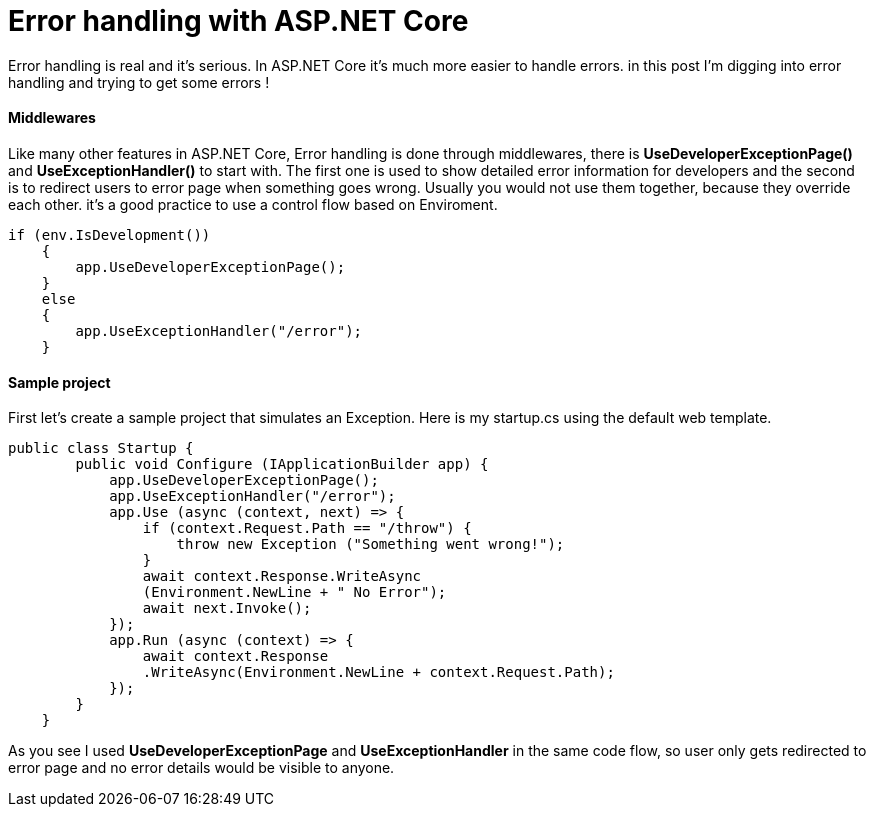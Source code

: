 = Error handling with ASP.NET Core
:hp-tags: ASP.NET, ASP.NET Core, Error handling,


Error handling is real and it's serious. In ASP.NET Core it's much more easier to handle errors. in this post I'm digging into error handling and trying to get some errors !

==== Middlewares
Like many other features in ASP.NET Core, Error handling is done through middlewares, there is **UseDeveloperExceptionPage()** and **UseExceptionHandler()** to start with. The first one is used to show detailed error information for developers and the second is to redirect users to error page when something goes wrong. Usually you would not use them together, because they override each other. it's a good practice to use a control flow based on Enviroment. 

[source,C#]
if (env.IsDevelopment())
    {
        app.UseDeveloperExceptionPage();
    }
    else
    {
        app.UseExceptionHandler("/error");
    }
    
==== Sample project
First let's create a sample project that simulates an Exception. Here is my startup.cs using the default web template.

[source,C#]
public class Startup {
        public void Configure (IApplicationBuilder app) {
            app.UseDeveloperExceptionPage();
            app.UseExceptionHandler("/error");
            app.Use (async (context, next) => {
                if (context.Request.Path == "/throw") {
                    throw new Exception ("Something went wrong!");
                }
                await context.Response.WriteAsync
                (Environment.NewLine + " No Error");
                await next.Invoke();
            });
            app.Run (async (context) => {
                await context.Response
                .WriteAsync(Environment.NewLine + context.Request.Path);
            });
        }
    }
    
As you see I used **UseDeveloperExceptionPage** and **UseExceptionHandler** in the same code flow, so user only gets redirected to error page and no error details would be visible to anyone. 

